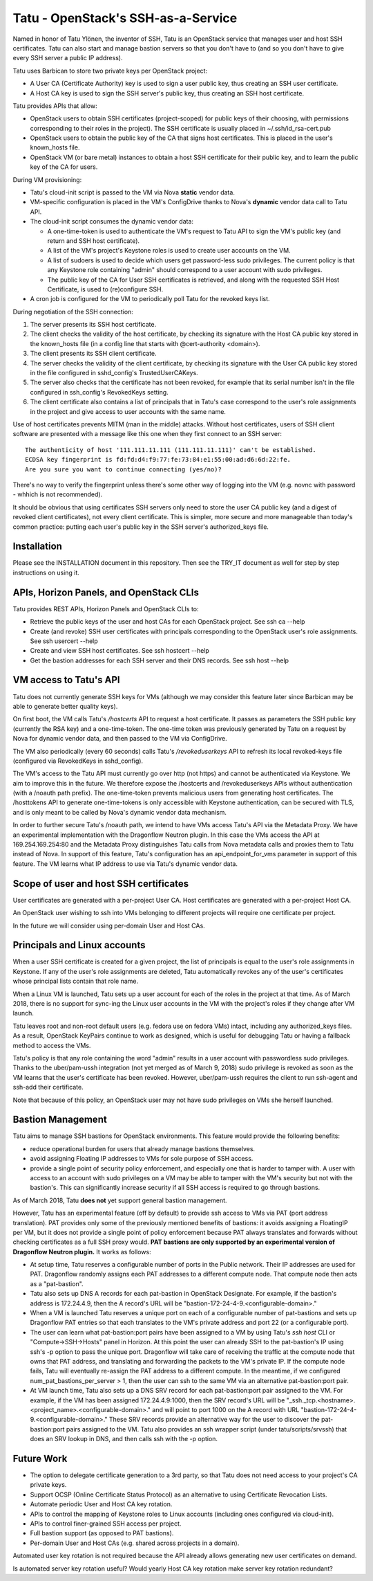 ===================================
Tatu - OpenStack's SSH-as-a-Service
===================================

Named in honor of Tatu Ylönen, the inventor of SSH, Tatu is an OpenStack
service that manages user and host SSH certificates. Tatu can also start and
manage bastion servers so that you don't have to (and so you don't have to give
every SSH server a public IP address).

Tatu uses Barbican to store two private keys per OpenStack project:

* A User CA (Certificate Authority) key is used to sign a user public key, thus
  creating an SSH user certificate.
* A Host CA key is used to sign the SSH server's public key, thus creating an
  SSH host certificate.

Tatu provides APIs that allow:

* OpenStack users to obtain SSH certificates (project-scoped) for public keys
  of their choosing, with permissions corresponding to their roles in the
  project). The SSH certificate is usually placed in ~/.ssh/id_rsa-cert.pub
* OpenStack users to obtain the public key of the CA that signs host
  certificates. This is placed in the user's known_hosts file.
* OpenStack VM (or bare metal) instances to obtain a host SSH certificate for
  their public key, and to learn the public key of the CA for users.

During VM provisioning:

* Tatu's cloud-init script is passed to the VM via Nova **static** vendor data.
* VM-specific configuration is placed in the VM's ConfigDrive thanks to Nova's
  **dynamic** vendor data call to Tatu API.
* The cloud-init script consumes the dynamic vendor data:

  * A one-time-token is used to authenticate the VM's request to Tatu API to
    sign the VM's public key (and return and SSH host certificate).
  * A list of the VM's project's Keystone roles is used to create user accounts
    on the VM.
  * A list of sudoers is used to decide which users get password-less sudo
    privileges. The current policy is that any Keystone role containing "admin"
    should correspond to a user account with sudo privileges.
  * The public key of the CA for User SSH certificates is retrieved, and along
    with the requested SSH Host Certificate, is used to (re)configure SSH.

* A cron job is configured for the VM to periodically poll Tatu for the revoked
  keys list.

During negotiation of the SSH connection:

#. The server presents its SSH host certificate.
#. The client checks the validity of the host certificate, by checking its
   signature with the Host CA public key stored in the known_hosts file
   (in a config line that starts with @cert-authority <domain>).
#. The client presents its SSH client certificate.
#. The server checks the validity of the client certificate, by checking its
   signature with the User CA public key stored in the file configured in
   sshd_config's TrustedUserCAKeys.
#. The server also checks that the certificate has not been revoked, for
   example that its serial number isn't in the file configured in ssh_config's
   RevokedKeys setting.
#. The client certificate also contains a list of principals that in Tatu's
   case correspond to the user's role assignments in the project and give
   access to user accounts with the same name.

Use of host certificates prevents MITM (man in the middle) attacks. Without
host certificates, users of SSH client software are presented with a message
like this one when they first connect to an SSH server::

    The authenticity of host '111.111.11.111 (111.111.11.111)' can't be established.
    ECDSA key fingerprint is fd:fd:d4:f9:77:fe:73:84:e1:55:00:ad:d6:6d:22:fe.
    Are you sure you want to continue connecting (yes/no)?

There's no way to verify the fingerprint unless there's some other way of
logging into the VM (e.g. novnc with password - whhich is not recommended).

It should be obvious that using certificates SSH servers only need to store the
user CA public key (and a digest of revoked client certificates), not every
client certificate. This is simpler, more secure and more manageable than
today's common practice: putting each user's public key in the SSH server's
authorized_keys file.

Installation
------------

Please see the INSTALLATION document in this repository. Then see the TRY_IT
document as well for step by step instructions on using it.

APIs, Horizon Panels, and OpenStack CLIs
----------------------------------------

Tatu provides REST APIs, Horizon Panels and OpenStack CLIs to:

* Retrieve the public keys of the user and host CAs for each OpenStack project.
  See ssh ca --help
* Create (and revoke) SSH user certificates with principals corresponding to
  the OpenStack user's role assignments. See ssh usercert --help
* Create and view SSH host certificates. See ssh hostcert --help
* Get the bastion addresses for each SSH server and their DNS records. See
  ssh host --help

VM access to Tatu's API
-----------------------

Tatu does not currently generate SSH keys for VMs (although we may consider
this feature later since Barbican may be able to generate better quality
keys).

On first boot, the VM calls Tatu's */hostcerts* API to request a
host certificate. It passes as parameters the SSH public key (currently the RSA
key) and a one-time-token. The one-time token was previously generated by Tatu
on a request by Nova for dynamic vendor data, and then passed to the VM via
ConfigDrive.

The VM also periodically (every 60 seconds) calls Tatu's */revokeduserkeys* API
to refresh its local revoked-keys file (configured via RevokedKeys in
sshd_config).

The VM's access to the Tatu API must currently go over http (not https) and
cannot be authenticated via Keystone. We aim to improve this in the future. We
therefore expose the /hostcerts and /revokeduserkeys APIs without
authentication (with a /noauth path prefix). The one-time-token prevents
malicious users from generating host certificates. The /hosttokens API to
generate one-time-tokens is only accessible with Keystone authentication, can
be secured with TLS, and is only meant to be called by Nova's dynamic vendor
data mechanism.

In order to further secure Tatu's /noauth path, we intend to have VMs access
Tatu's API via the Metadata Proxy. We have an experimental implementation with
the Dragonflow Neutron plugin. In this case the VMs access the API at
169.254.169.254:80 and the Metadata Proxy distinguishes Tatu calls from Nova
metadata calls and proxies them to Tatu instead of Nova. In support of this
feature, Tatu's configuration has an api_endpoint_for_vms parameter in support
of this feature. The VM learns what IP address to use via Tatu's dynamic vendor
data.

Scope of user and host SSH certificates
---------------------------------------

User certificates are generated with a per-project User CA. Host certificates
are generated with a per-project Host CA.

An OpenStack user wishing to ssh into VMs belonging to different projects will
require one certificate per project.

In the future we will consider using per-domain User and Host CAs. 

Principals and Linux accounts
-----------------------------

When a user SSH certificate is created for a given project, the list of
principals is equal to the user's role assignments in Keystone. If any of the
user's role assignments are deleted, Tatu automatically revokes any of the
user's certificates whose principal lists contain that role name.

When a Linux VM is launched, Tatu sets up a user account for each of the roles
in the project at that time. As of March 2018, there is no support for sync-ing
the Linux user accounts in the VM with the project's roles if they change after
VM launch.

Tatu leaves root and non-root default users (e.g. fedora use on fedora
VMs) intact, including any authorized_keys files. As a result, OpenStack
KeyPairs continue to work as designed, which is useful for debugging Tatu or
having a fallback method to access the VMs.

Tatu's policy is that any role containing the word "admin" results in a user
account with passwordless sudo privileges. Thanks to the uber/pam-ussh
integration (not yet merged as of March 9, 2018) sudo privilege is revoked as
soon as the VM learns that the user's certificate has been revoked. However,
uber/pam-ussh requires the client to run ssh-agent and ssh-add their
certificate.

Note that because of this policy, an OpenStack user may not have sudo
privileges on VMs she herself launched.

Bastion Management
------------------

Tatu aims to manage SSH bastions for OpenStack environments. This feature
would provide the following benefits:

* reduce operational burden for users that already manage bastions themselves.
* avoid assigning Floating IP addresses to VMs for sole purpose of SSH access.
* provide a single point of security policy enforcement, and especially one
  that is harder to tamper with. A user with access to an account with sudo
  privileges on a VM may be able to tamper with the VM's security but not with
  the bastion's. This can significantly increase security if all SSH access
  is required to go through bastions.

As of March 2018, Tatu **does not** yet support general bastion management.

However, Tatu has an experimental feature (off by default) to provide ssh
access to VMs via PAT (port address translation). PAT provides only some of the
previously mentioned benefits of bastions: it avoids assigning a FloatingIP
per VM, but it does not provide a single point of policy enforcement because
PAT always translates and forwards without checking certificates as a full SSH
proxy would. **PAT bastions are only supported by an experimental version
of Dragonflow Neutron plugin.** It works as follows:

* At setup time, Tatu reserves a configurable number of ports in the Public
  network. Their IP addresses are used for PAT. Dragonflow randomly assigns
  each PAT addresses to a different compute node. That compute node then acts
  as a "pat-bastion".
* Tatu also sets up DNS A records for each pat-bastion in OpenStack Designate.
  For example, if the bastion's address is 172.24.4.9, then the A record's URL
  will be "bastion-172-24-4-9.<configurable-domain>."
* When a VM is launched Tatu reserves a unique port on each of a configurable
  number of pat-bastions and sets up Dragonflow PAT entries so that each
  translates to the VM's private address and port 22 (or a configurable port).
* The user can learn what pat-bastion:port pairs have been assigned to a VM by
  using Tatu's *ssh host* CLI or "Compute->SSH->Hosts" panel in Horizon. At
  this point the user can already SSH to the pat-bastion's IP using ssh's -p
  option to pass the unique port. Dragonflow will take care of receiving the
  traffic at the compute node that owns that PAT address, and translating
  and forwarding the packets to the VM's private IP. If the compute node fails,
  Tatu will eventually re-assign the PAT address to a different compute. In the
  meantime, if we configured num_pat_bastions_per_server > 1, then the user
  can ssh to the same VM via an alternative pat-bastion:port pair.
* At VM launch time, Tatu also sets up a DNS SRV record for each
  pat-bastion:port pair assigned to the VM. For example, if the VM has been
  assigned 172.24.4.9:1000, then the SRV record's URL will be
  "_ssh._tcp.<hostname>.<project_name>.<configurable-domain>." and will point
  to port 1000 on the A record with URL
  "bastion-172-24-4-9.<configurable-domain>." These SRV records provide an
  alternative way for the user to discover the pat-bastion:port pairs assigned
  to the VM. Tatu also provides an ssh wrapper script (under
  tatu/scripts/srvssh) that does an SRV lookup in DNS, and then calls ssh
  with the -p option.

Future Work
-----------

* The option to delegate certificate generation to a 3rd party, so that Tatu
  does not need access to your project's CA private keys.
* Support OCSP (Online Certificate Status Protocol) as an alternative to using
  Certificate Revocation Lists.
* Automate periodic User and Host CA key rotation.
* APIs to control the mapping of Keystone roles to Linux accounts (including
  ones configured via cloud-init).
* APIs to control finer-grained SSH access per project.
* Full bastion support (as opposed to PAT bastions).
* Per-domain User and Host CAs (e.g. shared across projects in a domain).

Automated user key rotation is not required because the API already allows
generating new user certificates on demand.

Is automated server key rotation useful? Would yearly Host CA key rotation
make server key rotation redundant?
